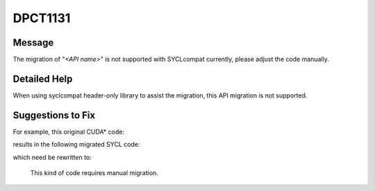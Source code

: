 .. _DPCT1131:

DPCT1131
========

Message
-------

.. _msg-1131-start:

The migration of "*<API name>*" is not supported with SYCLcompat currently, please adjust the code manually.

.. _msg-1131-end:

Detailed Help
-------------

When using syclcompat header-only library to assist the migration, this API migration is not supported.

Suggestions to Fix
------------------

For example, this original CUDA* code:

.. code-block:: cpp
   :linenos:

   cudaChannelFormatDesc desc42 = cudaCreateChannelDesc<float4>();

results in the following migrated SYCL code:

.. code-block:: cpp
   :linenos:

   /*
   DPCT1131:0: The migration of "cudaChannelFormatDesc" is not supported with
   SYCLcompat currently, please adjust the code manually.
   */
   /*
   DPCT1131:1: The migration of "cudaCreateChannelDesc" is not supported with
   SYCLcompat currently, please adjust the code manually.
   */
   cudaChannelFormatDesc desc42 = cudaCreateChannelDesc<sycl::float4>();

which need be rewritten to:

   This kind of code requires manual migration.

